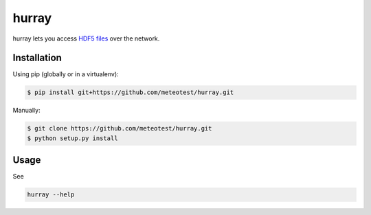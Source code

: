 hurray
======

.. image:: https://travis-ci.org/meteotest/hurray.svg?branch=master
   :alt: Build Status
   :target: https://travis-ci.org/meteotest/hurray

hurray lets you access `HDF5 files <http://www.h5py.org/>`_ over the network.


Installation
------------

Using pip (globally or in a virtualenv):

.. code-block:: bash

    $ pip install git+https://github.com/meteotest/hurray.git

Manually:

.. code-block:: bash

    $ git clone https://github.com/meteotest/hurray.git
    $ python setup.py install


Usage
-----
See

.. code-block:: bash

    hurray --help
